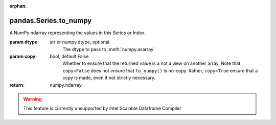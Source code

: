 .. _pandas.Series.to_numpy:

:orphan:

pandas.Series.to_numpy
**********************

A NumPy ndarray representing the values in this Series or Index.

.. versionadded:: 0.24.0

:param dtype:
    str or numpy.dtype, optional
        The dtype to pass to :meth:`numpy.asarray`

:param copy:
    bool, default False
        Whether to ensure that the returned value is a not a view on
        another array. Note that ``copy=False`` does not *ensure* that
        ``to_numpy()`` is no-copy. Rather, ``copy=True`` ensure that
        a copy is made, even if not strictly necessary.

:return: numpy.ndarray



.. warning::
    This feature is currently unsupported by Intel Scalable Dataframe Compiler

